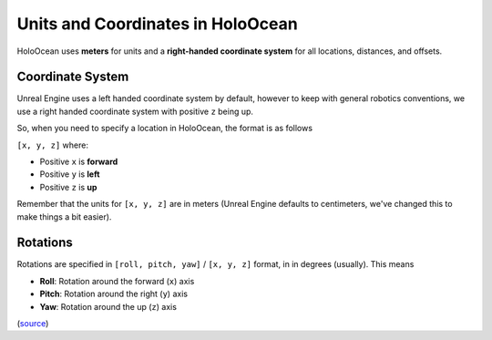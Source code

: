 ==================================
Units and Coordinates in HoloOcean
==================================

HoloOcean uses **meters** for units and a **right-handed coordinate system** for
all locations, distances, and offsets.


.. _`coordinate-system`:

Coordinate System
=================

Unreal Engine uses a left handed coordinate system by default, however
to keep with general robotics conventions, we use a right handed coordinate 
system with positive ``z`` being up.

So, when you need to specify a location in HoloOcean, the format is as follows

``[x, y, z]`` where:

- Positive ``x`` is **forward**
- Positive ``y`` is **left**
- Positive ``z`` is **up**

Remember that the units for ``[x, y, z]`` are in meters (Unreal Engine
defaults to centimeters, we've changed this to make things a bit easier).

.. _`rotations`:

Rotations
=========

Rotations are specified in ``[roll, pitch, yaw]`` / ``[x, y, z]`` format, in in degrees (usually). This means

- **Roll**: Rotation around the forward (``x``) axis
- **Pitch**: Rotation around the right (``y``) axis
- **Yaw**: Rotation around the up (``z``) axis

(`source <https://api.unrealengine.com/INT/API/Runtime/Core/Math/FRotator/index.html>`_)